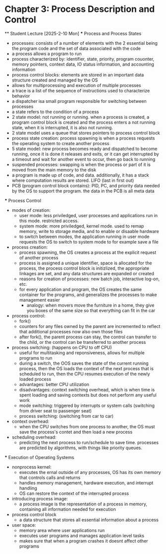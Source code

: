 * Chapter 3: Process Description and Control
    ** Student Lecture [2025-2-10 Mon]
        *** Process and Process States
            - processes: consists of a number of elements with the 2 essential being the program code and the set of data associated with the code
            - a process allows a program to run
            - process characterized by: identifier, state, priority, program couonter, memory pointers, context data, IO status information, and accounting information
            - process control blocks: elements are stored in an important data structure created and managed by the OS
            - allows for multiprocessing and execution of multiple processes
            - a trace is a list of the sequence of instructions used to characterize behavior
            - a dispatcher isa small program responsible for switching between processes
            - a state refers to the condition of a process
            - 2 state model: not running or running. when a process is created, a program control block is created and the process enters a not running state,
              when it is interrupted, it is also not running. 
            - 2 state model uses a queue that stores pointers to process control block
            - process state creation: process spawning is when a process requests the operating system to create another process
            - 5 state model: new process becomes ready and dispatched to become running, once it is done it releases and exits, 
              or it can get interrupted by a timeout and wait for another event to occur, then go back to running
            - suspended processes: swapping is when the process or part of it is moved from the main memory to the disk
            - a program is made up of code, and data. additionally, it has a stack where computation results are stored. LIFO (last in first out)
            - PCB (program control block contains): PID, PC, and priority data needed by the OS to support the program. the data in the PCB is all meta data

        *** Process Control
            - modes of creation:
                - user mode: less priviledged, user processes and applications run in this mode. restricted access. 
                - system mode: more priviledged, kernel mode. used to remap memory, write to storage media, and to enable or disaable hardware
                - to switch between modes, the application running in user mode requests the OS to switch to system mode to for example save a file
            - process creation: 
                - process spawning, the OS creates a process at the explicit request of another process
                - process is assigned a unique identifier, space is allocated for the process, the process 
                  control block is initizlized, the appropriate linkages are set, and any data structures are expanded or created
                - reasons for creation of processes: new batch job, interactive log-on, etc.
                - for every application and program, the OS creates the same container for the programs, and generalizes the processes to make management easier
                    - analogy: when movers move the furniture in a home, they give you boxes of the same size so that everything can fit in the car
            - process control:
                - fork()
                - counters for any files owned by the parent are incremented to reflect that additional processes now also own those files
                - after fork(), the parent process can stay, the control can transfer to the child, or the control can be transferred to another process
            - process switching: (happens on CPU to off CPU)
                - useful for multitasking and reponsiveness, allows for multiple programs to run
                - during a switch, the OOS saves the state of the current running process, then the OS loads the context of the next 
                  process that is scheduled to run, then the CPU resumes execution of the newly loaded process
                - advantages: better CPU utilization
                - disadvantages: context switching overhead, which is when time is spent loading and saving contexts but does not perform any useful work
                - mode switching: triggered by interrupts or system calls (switching from driver seat to passenger seat)
                - process switching: (switching from car to car)
            - context overhead:
                - when the CPU switches from one process to another, the OS must save the process's contet and then load a new process
            - scheduling overhead:
                -  predicting the next process to run/schedule to save time. processes are predicted by algorithms, with things like priority queues.
            
        *** Execution of Operating Systems
            - nonprocess kernel: 
                - executes the ernal outside of any processes, OS has its own memory that controls calls and returns
                - handles memory management, hardware execution, and interrupt handling
                - OS can restore the context of the interrupted process
            - introducing process image:
                - a process image is the representation of a process in memory, containing all information needed for execution
            - process control block
                - a data structure that stores all essential information about a process
            - user space:
                - memory area where user applications run
                - executes user programs and manages application level tasks
                - makes sure that when a program crashes it doesnt affect other programs
        
        

